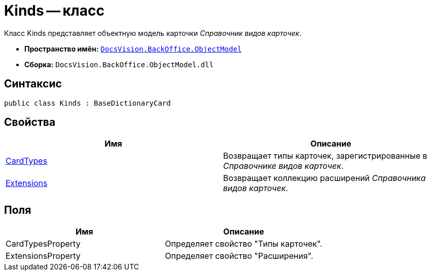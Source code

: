 = Kinds -- класс

Класс Kinds представляет объектную модель карточки _Справочник видов карточек_.

* *Пространство имён:* `xref:api/DocsVision/Platform/ObjectModel/ObjectModel_NS.adoc[DocsVision.BackOffice.ObjectModel]`
* *Сборка:* `DocsVision.BackOffice.ObjectModel.dll`

== Синтаксис

[source,csharp]
----
public class Kinds : BaseDictionaryCard
----

== Свойства

[cols=",",options="header"]
|===
|Имя |Описание
|xref:api/DocsVision/BackOffice/ObjectModel/Kinds.CardTypes_PR.adoc[CardTypes] |Возвращает типы карточек, зарегистрированные в _Справочнике видов карточек_.
|xref:api/DocsVision/BackOffice/ObjectModel/Kinds.Extensions_PR.adoc[Extensions] |Возвращает коллекцию расширений _Справочника видов карточек_.
|===

== Поля

[cols=",",options="header"]
|===
|Имя |Описание
|CardTypesProperty |Определяет свойство "Типы карточек".
|ExtensionsProperty |Определяет свойство "Расширения".
|===
